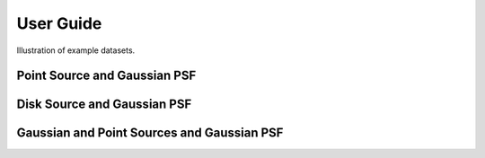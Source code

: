**********
User Guide
**********

Illustration of example datasets.


Point Source and Gaussian PSF
-----------------------------

.. plot::

    from pylira.data import point_source_gauss_psf
    from pylira.utils.plot import plot_example_dataset

    data = point_source_gauss_psf()
    plot_example_dataset(data)


Disk Source and Gaussian PSF
----------------------------

.. plot::

    from pylira.data import disk_source_gauss_psf
    from pylira.utils.plot import plot_example_dataset

    data = disk_source_gauss_psf()
    plot_example_dataset(data)


Gaussian and Point Sources and Gaussian PSF
-------------------------------------------

.. plot::

    from pylira.data import gauss_and_point_sources_gauss_psf
    from pylira.utils.plot import plot_example_dataset

    data = gauss_and_point_sources_gauss_psf()
    plot_example_dataset(data)
